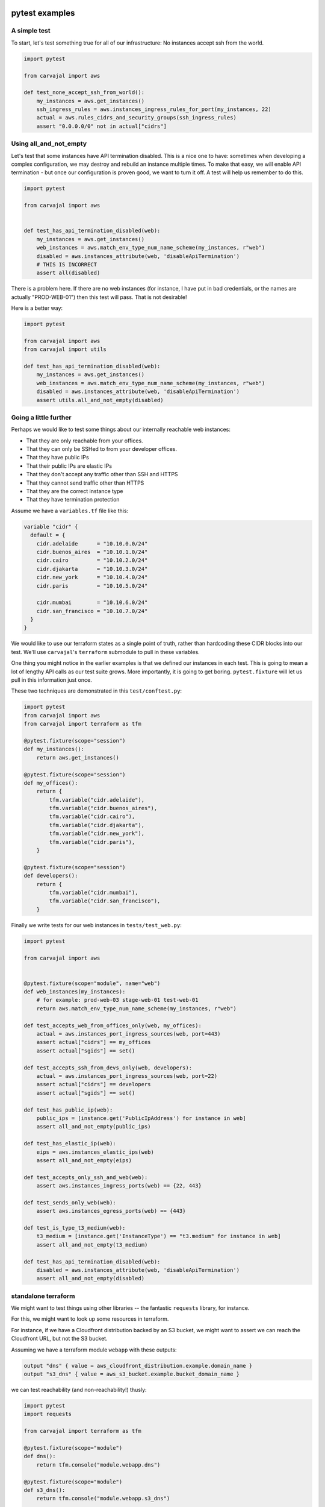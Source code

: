pytest examples
~~~~~~~~~~~~~~~

A simple test
+++++++++++++

To start,
let's test something true for all of our infrastructure:
No instances accept ssh from the world.

.. code-block:: python

    import pytest

    from carvajal import aws

    def test_none_accept_ssh_from_world():
        my_instances = aws.get_instances()
        ssh_ingress_rules = aws.instances_ingress_rules_for_port(my_instances, 22)
        actual = aws.rules_cidrs_and_security_groups(ssh_ingress_rules)
        assert "0.0.0.0/0" not in actual["cidrs"]


Using all_and_not_empty
+++++++++++++++++++++++

Let's test that some instances have API termination disabled.
This is a nice one to have:
sometimes when developing a complex configuration,
we may destroy and rebuild an instance multiple times.
To make that easy, we will enable API termination -
but once our configuration is proven good,
we want to turn it off.
A test will help us remember to do this.

.. code-block:: python

    import pytest

    from carvajal import aws


    def test_has_api_termination_disabled(web):
        my_instances = aws.get_instances()
        web_instances = aws.match_env_type_num_name_scheme(my_instances, r"web")
        disabled = aws.instances_attribute(web, 'disableApiTermination')
        # THIS IS INCORRECT
        assert all(disabled)


There is a problem here.
If there are no web instances
(for instance, I have put in bad credentials,
or the names are actually "PROD-WEB-01")
then this test will pass.
That is not desirable!

Here is a better way:

.. code-block:: python

    import pytest

    from carvajal import aws
    from carvajal import utils

    def test_has_api_termination_disabled(web):
        my_instances = aws.get_instances()
        web_instances = aws.match_env_type_num_name_scheme(my_instances, r"web")
        disabled = aws.instances_attribute(web, 'disableApiTermination')
        assert utils.all_and_not_empty(disabled)


Going a little further
++++++++++++++++++++++

Perhaps we would like to test some things about
our internally reachable web instances:

* That they are only reachable from your offices.
* That they can only be SSHed to from your developer offices.
* That they have public IPs
* That their public IPs are elastic IPs
* That they don't accept any traffic other than SSH and HTTPS
* That they cannot send traffic other than HTTPS
* That they are the correct instance type
* That they have termination protection

Assume we have a ``variables.tf`` file like this:

.. code-block:: terraform

    variable "cidr" {
      default = {
        cidr.adelaide      = "10.10.0.0/24"
        cidr.buenos_aires  = "10.10.1.0/24"
        cidr.cairo         = "10.10.2.0/24"
        cidr.djakarta      = "10.10.3.0/24"
        cidr.new_york      = "10.10.4.0/24"
        cidr.paris         = "10.10.5.0/24"

        cidr.mumbai        = "10.10.6.0/24"
        cidr.san_francisco = "10.10.7.0/24"
      }
    }



We would like to use our terraform states as a single point of truth,
rather than hardcoding these CIDR blocks into our test.
We'll use ``carvajal``'s ``terraform`` submodule to pull in these variables.

One thing you might notice in the earlier examples is that
we defined our instances in each test.
This is going to mean a lot of lengthy API calls as our test suite grows.
More importantly, it is going to get boring.
``pytest.fixture`` will let us pull in this information just once.

These two techniques are demonstrated in this ``test/conftest.py``:

.. code-block:: python

    import pytest
    from carvajal import aws
    from carvajal import terraform as tfm

    @pytest.fixture(scope="session")
    def my_instances():
        return aws.get_instances()

    @pytest.fixture(scope="session")
    def my_offices():
        return {
            tfm.variable("cidr.adelaide"),
            tfm.variable("cidr.buenos_aires"),
            tfm.variable("cidr.cairo"),
            tfm.variable("cidr.djakarta"),
            tfm.variable("cidr.new_york"),
            tfm.variable("cidr.paris"),
        }

    @pytest.fixture(scope="session")
    def developers():
        return {
            tfm.variable("cidr.mumbai"),
            tfm.variable("cidr.san_francisco"),
        }


Finally we write tests for our web instances in ``tests/test_web.py``:

.. code-block:: python

    import pytest

    from carvajal import aws


    @pytest.fixture(scope="module", name="web")
    def web_instances(my_instances):
        # for example: prod-web-03 stage-web-01 test-web-01
        return aws.match_env_type_num_name_scheme(my_instances, r"web")

    def test_accepts_web_from_offices_only(web, my_offices):
        actual = aws.instances_port_ingress_sources(web, port=443)
        assert actual["cidrs"] == my_offices
        assert actual["sgids"] == set()

    def test_accepts_ssh_from_devs_only(web, developers):
        actual = aws.instances_port_ingress_sources(web, port=22)
        assert actual["cidrs"] == developers
        assert actual["sgids"] == set()

    def test_has_public_ip(web):
        public_ips = [instance.get('PublicIpAddress') for instance in web]
        assert all_and_not_empty(public_ips)

    def test_has_elastic_ip(web):
        eips = aws.instances_elastic_ips(web)
        assert all_and_not_empty(eips)

    def test_accepts_only_ssh_and_web(web):
        assert aws.instances_ingress_ports(web) == {22, 443}

    def test_sends_only_web(web):
        assert aws.instances_egress_ports(web) == {443}

    def test_is_type_t3_medium(web):
        t3_medium = [instance.get('InstanceType') == "t3.medium" for instance in web]
        assert all_and_not_empty(t3_medium)

    def test_has_api_termination_disabled(web):
        disabled = aws.instances_attribute(web, 'disableApiTermination')
        assert all_and_not_empty(disabled)


standalone terraform
++++++++++++++++++++

We might want to test things using other libraries --
the fantastic ``requests`` library, for instance.

For this, we might want to look up some resources in terraform.

For instance, 
if we have a Cloudfront distribution backed by an S3 bucket,
we might want to assert we can reach the Cloudfront URL,
but not the S3 bucket.

Assuming we have a terraform module ``webapp`` with these outputs:

.. code-block:: terraform

    output "dns" { value = aws_cloudfront_distribution.example.domain_name }
    output "s3_dns" { value = aws_s3_bucket.example.bucket_domain_name }

we can test reachability (and non-reachability!) thusly:

.. code-block:: python

    import pytest
    import requests

    from carvajal import terraform as tfm

    @pytest.fixture(scope="module")
    def dns():
        return tfm.console("module.webapp.dns")

    @pytest.fixture(scope="module")
    def s3_dns():
        return tfm.console("module.webapp.s3_dns")

    def test_http_endpoint_returns_200_OK(dns):
        r = requests.get(f'http://{dns}')
        assert r.status_code == 200

    def test_https_endpoint_returns_200_OK(dns):
        r = requests.get(f'https://{dns}')
        assert r.status_code == 200

    def test_http_bucket_returns_403_forbidden(s3_dns):
        r = requests.get(f'http://{s3_dns}')
        assert r.status_code == 403

    def test_https_bucket_returns_403_forbidden(s3_dns):
        r = requests.get(f'https://{s3_dns}')
        assert r.status_code == 403

(Yes, these tests break the "don't rely on the network" testing motto.
We may still find them useful.)

pyunit examples
~~~~~~~~~~~~~~~

``pyunit`` (the module itself is called ``unittest``)
does not have test fixtures,
and thus every test will need to make API calls.
Here is an example:

.. code-block:: python

    import unittest

    from carvajal import aws

    class TestVpnInstances(unittest.TestCase):

        def test_has_public_ip(self):
            all_instances = aws.get_instances()
            vpn_instances = aws.match_env_type_num_name_scheme(all_instances, r"vpn")
            public_ips = [
                instance.get('PublicIpAddress')
                for instance in vpn_instances
            ]
            self.assertTrue(public_ips)
            self.assertTrue(all(public_ips))

    if __name__ == '__main__':
        unittest.main()

However, we can run ``pyunit`` tests with the ``pytest`` runner,
and that will let us use fixtures.
This is be nice for those who prefer the ``xunit`` style of tests,
but still want the speed boost from fixtures.

.. code-block:: python

    import unittest

    import pytest

    from carvajal import aws

    @pytest.fixture(scope="class")
    def vpn_instances(request):
        all_instances = aws.get_instances()
        request.cls.vpn =  aws.match_env_type_num_name_scheme(all_instances, r"vpn")


    @pytest.mark.usefixtures("vpn_instances")
    class TestVpnInstancesByFixture(unittest.TestCase):

        def test_has_public_ip(self):
            public_ips = [
                instance.get('PublicIpAddress')
                for instance in self.vpn
            ]
            self.assertTrue(public_ips)
            self.assertTrue(all(public_ips))

        def test_has_elastic_ip(self):
            eips = aws.instances_elastic_ips(self.vpn)
            self.assertTrue(eips)
            self.assertTrue(all(eips))



    if __name__ == '__main__':
        unittest.main()
